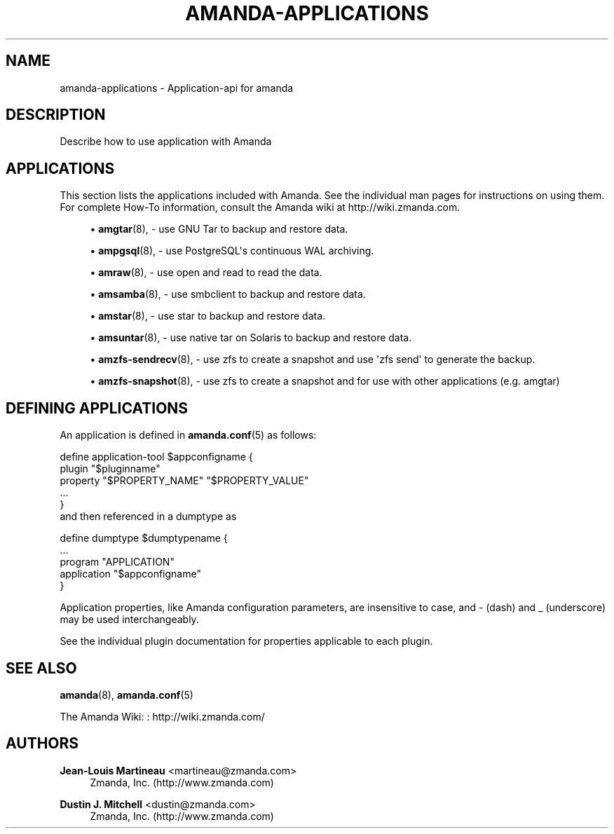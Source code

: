 '\" t
.\"     Title: amanda-applications
.\"    Author: Jean-Louis Martineau <martineau@zmanda.com>
.\" Generator: DocBook XSL Stylesheets v1.76.1 <http://docbook.sf.net/>
.\"      Date: 03/15/2013
.\"    Manual: Miscellanea
.\"    Source: Amanda 3.3.3.svn.5186
.\"  Language: English
.\"
.TH "AMANDA\-APPLICATIONS" "7" "03/15/2013" "Amanda 3\&.3\&.3\&.svn\&.5186" "Miscellanea"
.\" -----------------------------------------------------------------
.\" * Define some portability stuff
.\" -----------------------------------------------------------------
.\" ~~~~~~~~~~~~~~~~~~~~~~~~~~~~~~~~~~~~~~~~~~~~~~~~~~~~~~~~~~~~~~~~~
.\" http://bugs.debian.org/507673
.\" http://lists.gnu.org/archive/html/groff/2009-02/msg00013.html
.\" ~~~~~~~~~~~~~~~~~~~~~~~~~~~~~~~~~~~~~~~~~~~~~~~~~~~~~~~~~~~~~~~~~
.ie \n(.g .ds Aq \(aq
.el       .ds Aq '
.\" -----------------------------------------------------------------
.\" * set default formatting
.\" -----------------------------------------------------------------
.\" disable hyphenation
.nh
.\" disable justification (adjust text to left margin only)
.ad l
.\" -----------------------------------------------------------------
.\" * MAIN CONTENT STARTS HERE *
.\" -----------------------------------------------------------------
.SH "NAME"
amanda-applications \- Application\-api for amanda
.SH "DESCRIPTION"
.PP
Describe how to use application with Amanda
.SH "APPLICATIONS"
.PP
This section lists the applications included with Amanda\&. See the individual man pages for instructions on using them\&. For complete How\-To information, consult the Amanda wiki at http://wiki\&.zmanda\&.com\&.
.sp
.RS 4
.ie n \{\
\h'-04'\(bu\h'+03'\c
.\}
.el \{\
.sp -1
.IP \(bu 2.3
.\}
\fBamgtar\fR(8),
\- use GNU Tar to backup and restore data\&.
.RE
.sp
.RS 4
.ie n \{\
\h'-04'\(bu\h'+03'\c
.\}
.el \{\
.sp -1
.IP \(bu 2.3
.\}
\fBampgsql\fR(8),
\- use PostgreSQL\*(Aqs continuous WAL archiving\&.
.RE
.sp
.RS 4
.ie n \{\
\h'-04'\(bu\h'+03'\c
.\}
.el \{\
.sp -1
.IP \(bu 2.3
.\}
\fBamraw\fR(8),
\- use open and read to read the data\&.
.RE
.sp
.RS 4
.ie n \{\
\h'-04'\(bu\h'+03'\c
.\}
.el \{\
.sp -1
.IP \(bu 2.3
.\}
\fBamsamba\fR(8),
\- use smbclient to backup and restore data\&.
.RE
.sp
.RS 4
.ie n \{\
\h'-04'\(bu\h'+03'\c
.\}
.el \{\
.sp -1
.IP \(bu 2.3
.\}
\fBamstar\fR(8),
\- use star to backup and restore data\&.
.RE
.sp
.RS 4
.ie n \{\
\h'-04'\(bu\h'+03'\c
.\}
.el \{\
.sp -1
.IP \(bu 2.3
.\}
\fBamsuntar\fR(8),
\- use native tar on Solaris to backup and restore data\&.
.RE
.sp
.RS 4
.ie n \{\
\h'-04'\(bu\h'+03'\c
.\}
.el \{\
.sp -1
.IP \(bu 2.3
.\}
\fBamzfs-sendrecv\fR(8),
\- use zfs to create a snapshot and use \*(Aqzfs send\*(Aq to generate the backup\&.
.RE
.sp
.RS 4
.ie n \{\
\h'-04'\(bu\h'+03'\c
.\}
.el \{\
.sp -1
.IP \(bu 2.3
.\}
\fBamzfs-snapshot\fR(8),
\- use zfs to create a snapshot and for use with other applications (e\&.g\&. amgtar)
.RE
.SH "DEFINING APPLICATIONS"
.PP
An application is defined in
\fBamanda.conf\fR(5)
as follows:
.sp
.nf
define application\-tool $appconfigname {
   plugin "$pluginname"
   property "$PROPERTY_NAME" "$PROPERTY_VALUE"
   \&.\&.\&.
}
.fi
and then referenced in a dumptype as
.sp
.nf
define dumptype $dumptypename {
   \&.\&.\&.
   program "APPLICATION"
   application "$appconfigname"
}
.fi
.PP
Application properties, like Amanda configuration parameters, are insensitive to case, and
\-
(dash) and
_
(underscore) may be used interchangeably\&.
.PP
See the individual plugin documentation for properties applicable to each plugin\&.
.SH "SEE ALSO"
.PP
\fBamanda\fR(8),
\fBamanda.conf\fR(5)
.PP
The Amanda Wiki:
: http://wiki.zmanda.com/
.SH "AUTHORS"
.PP
\fBJean\-Louis Martineau\fR <\&martineau@zmanda\&.com\&>
.RS 4
Zmanda, Inc\&. (http://www\&.zmanda\&.com)
.RE
.PP
\fBDustin J\&. Mitchell\fR <\&dustin@zmanda\&.com\&>
.RS 4
Zmanda, Inc\&. (http://www\&.zmanda\&.com)
.RE

